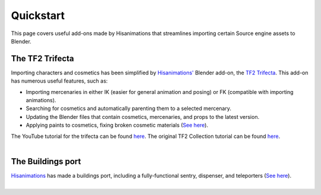 .. _tf2_v_quickstart:

Quickstart
==========
This page covers useful add-ons made by Hisanimations that streamlines importing certain Source engine assets to Blender.

The TF2 Trifecta
----------------
| Importing characters and cosmetics has been simplified by `Hisanimations' <https://github.com/hisprofile>`_ Blender add-on, the `TF2 Trifecta <https://github.com/hisprofile/TF2-Trifecta>`_. This add-on has numerous useful features, such as:
* Importing mercenaries in either IK (easier for general animation and posing) or FK (compatible with importing animations).
* Searching for cosmetics and automatically parenting them to a selected mercenary.
* Updating the Blender files that contain cosmetics, mercenaries, and props to the latest version.
* Applying paints to cosmetics, fixing broken cosmetic materials (`See here <https://www.youtube.com/watch?v=i0ibU40iceU>`_).

| The YouTube tutorial for the trifecta can be found `here <https://www.youtube.com/watch?v=nV9Mj5QEaPg>`_. The original TF2 Collection tutorial can be found `here <https://www.youtube.com/watch?v=0DMz-n1LSII>`_.
|
The Buildings port
------------------
| `Hisanimations <https://github.com/hisprofile>`_ has made a buildings port, including a fully-functional sentry, dispenser, and teleporters (`See here <https://www.youtube.com/watch?v=uN2vqnkHqFk>`_).
|